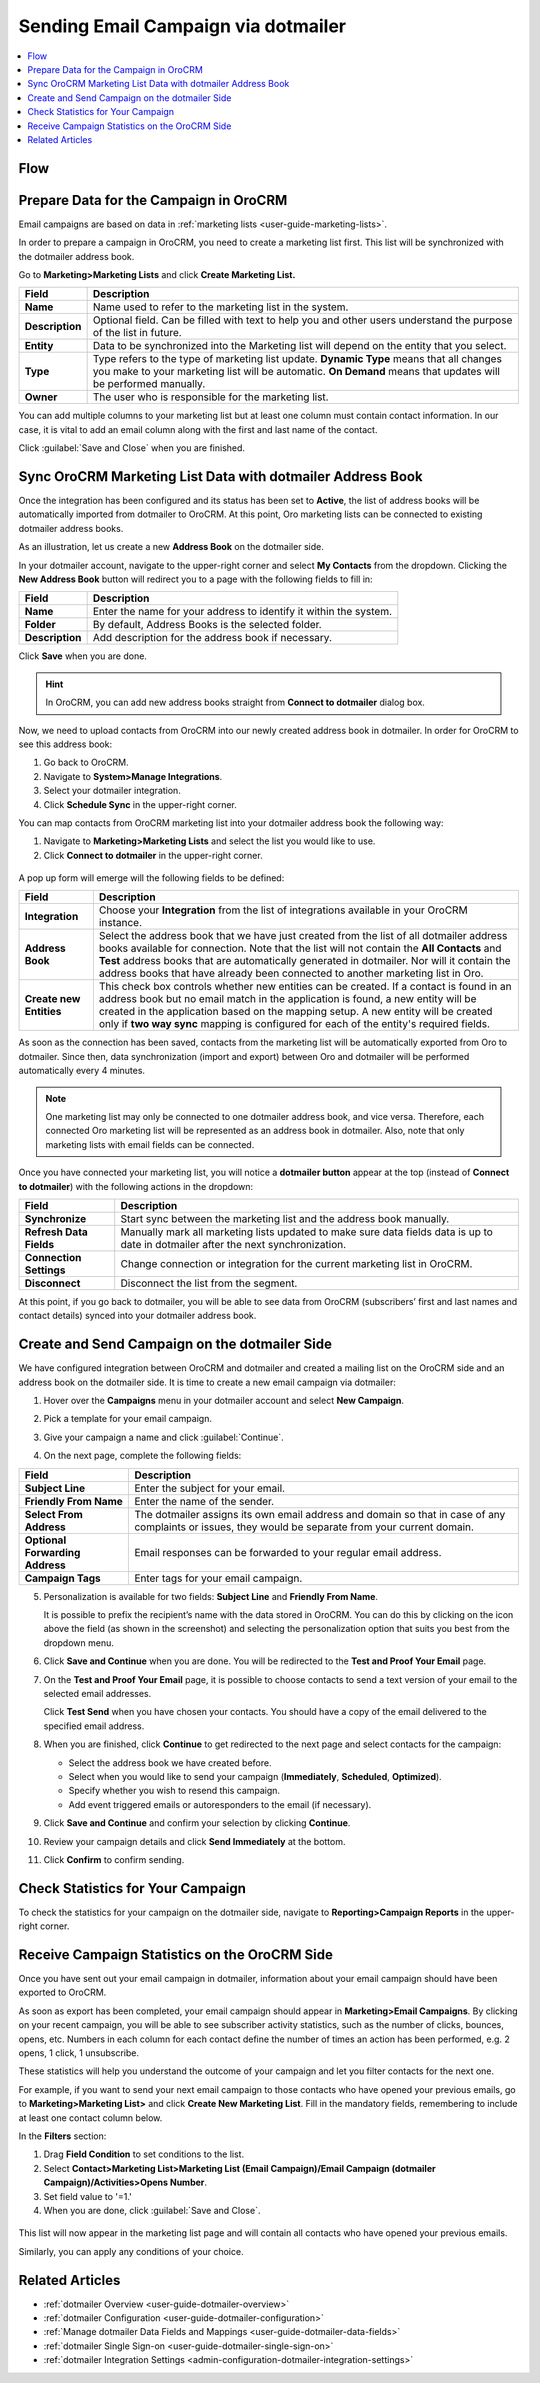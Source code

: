 .. _user-guide-dotmailer-campaign:


Sending Email Campaign via dotmailer
====================================

.. contents:: :local:
   :depth: 2

Flow
----

.. image:: ../../img/dotmailer_email_campaign/oro_dotmailer_integration.jpg
   :alt: The diagram illustrating the flow of sending a dotmailer campaign with the help of Oro application

Prepare Data for the Campaign in OroCRM
---------------------------------------

Email campaigns are based on data in :ref:`marketing lists <user-guide-marketing-lists>`.

In order to prepare a campaign in OroCRM, you need to create a marketing list first. This list will be synchronized with the dotmailer address book.

Go to **Marketing>Marketing Lists** and click **Create Marketing List.**

+-----------------+-----------------------------------------------------------------------------------------------------------------------------------------------------------------------------------------------------------+
| **Field**       | **Description**                                                                                                                                                                                           |
+=================+===========================================================================================================================================================================================================+
| **Name**        | Name used to refer to the marketing list in the system.                                                                                                                                                   |
+-----------------+-----------------------------------------------------------------------------------------------------------------------------------------------------------------------------------------------------------+
| **Description** | Optional field. Can be filled with text to help you and other users understand the purpose of the list in future.                                                                                         |
+-----------------+-----------------------------------------------------------------------------------------------------------------------------------------------------------------------------------------------------------+
| **Entity**      | Data to be synchronized into the Marketing list will depend on the entity that you select.                                                                                                                |
+-----------------+-----------------------------------------------------------------------------------------------------------------------------------------------------------------------------------------------------------+
| **Type**        | Type refers to the type of marketing list update. **Dynamic Type** means that all changes you make to your marketing list will be automatic. **On Demand** means that updates will be performed manually. |
+-----------------+-----------------------------------------------------------------------------------------------------------------------------------------------------------------------------------------------------------+
| **Owner**       | The user who is responsible for the marketing list.                                                                                                                                                       |
+-----------------+-----------------------------------------------------------------------------------------------------------------------------------------------------------------------------------------------------------+

You can add multiple columns to your marketing list but at least one column must contain contact information. In our
case, it is vital to add an email column along with the first and last
name of the contact.

.. image:: ../../img/dotmailer_email_campaign/create_ml_oro.jpg
   :alt: Prepare data for the campaign in orocrm

Click :guilabel:`Save and Close` when you are finished.

Sync OroCRM Marketing List Data with dotmailer Address Book
-----------------------------------------------------------

Once the integration has been configured and its status has been set to **Active**, the list of address books will be automatically imported from dotmailer to OroCRM. At this point, Oro marketing lists can be connected to existing dotmailer address books.

As an illustration, let us create a new **Address Book** on the dotmailer side.

In your dotmailer account, navigate to the upper-right corner and select **My
Contacts** from the dropdown. Clicking the **New Address Book** button
will redirect you to a page with the following fields to fill in:

+-----------------+-------------------------------------------------------------------+
| **Field**       | **Description**                                                   |
+=================+===================================================================+
| **Name**        | Enter the name for your address to identify it within the system. |
+-----------------+-------------------------------------------------------------------+
| **Folder**      | By default, Address Books is the selected folder.                 |
+-----------------+-------------------------------------------------------------------+
| **Description** | Add description for the address book if necessary.                |
+-----------------+-------------------------------------------------------------------+

.. image:: ../../img/dotmailer_email_campaign/dotmailer_create_address_book.jpg
   :alt: Address book form

Click **Save** when you are done.

.. hint:: In OroCRM, you can add new address books straight from **Connect to dotmailer** dialog box.

Now, we need to upload contacts from OroCRM into our newly created
address book in dotmailer. In order for OroCRM to see this address book:


1.  Go back to OroCRM.

2.  Navigate to **System>Manage Integrations**.

3.  Select your dotmailer integration.

4.  Click **Schedule Sync** in the upper-right corner.

You can map contacts from OroCRM marketing list into your dotmailer
address book the following way:

1.  Navigate to **Marketing>Marketing Lists** and select the list you would like to use.

2.  Click **Connect to dotmailer** in the upper-right corner.

   .. image:: ../../img/dotmailer_email_campaign/connect_dotmailer_button.jpg
      :alt: Contact to dotmailer in the marketing list

A pop up form will emerge will the following fields to be defined:

+-------------------------+----------------------------------------------------------------------------------------------------------------------------------------------------------------------------------------------------------------------------------------------------------------------------------------------------------------------------------------------------------------------+
| **Field**               | **Description**                                                                                                                                                                                                                                                                                                                                                      |
+=========================+======================================================================================================================================================================================================================================================================================================================================================================+
| **Integration**         | Choose your **Integration** from the list of integrations available in your OroCRM  instance.                                                                                                                                                                                                                                                                        |
+-------------------------+----------------------------------------------------------------------------------------------------------------------------------------------------------------------------------------------------------------------------------------------------------------------------------------------------------------------------------------------------------------------+
| **Address Book**        | Select the address book that we have just created from the list of all dotmailer address books available for connection. Note that the list will not contain the **All Contacts** and **Test** address books that are automatically generated in dotmailer. Nor will it contain the address books that have already been connected to another marketing list in Oro. |
+-------------------------+----------------------------------------------------------------------------------------------------------------------------------------------------------------------------------------------------------------------------------------------------------------------------------------------------------------------------------------------------------------------+
| **Create new Entities** | This check box controls whether new entities can be created. If a contact is found in an address book but no email match in the application is found, a new entity will be created in the application based on the mapping setup. A new entity will be created only if **two way sync** mapping is configured for each of the entity's required fields.              |
+-------------------------+----------------------------------------------------------------------------------------------------------------------------------------------------------------------------------------------------------------------------------------------------------------------------------------------------------------------------------------------------------------------+

As soon as the connection has been saved, contacts from the marketing list will be automatically exported from Oro to dotmailer. Since then, data synchronization (import and export) between Oro and dotmailer will be performed automatically every 4 minutes.

.. note:: One marketing list may only be connected to one dotmailer address book, and vice versa. Therefore, each connected Oro marketing list will be represented as an address book in dotmailer. Also, note that only marketing lists with email fields can be connected.

.. image:: ../../img/dotmailer_email_campaign/connect_dotmailer_address_book.jpg
   :alt: Connect to dotmailer form

Once you have connected your marketing list, you will notice a
**dotmailer button** appear at the top (instead of **Connect to dotmailer**) with the following actions in the
dropdown:

+-------------------------+------------------------------------------------------------------------------------------------------------------------------------+
| **Field**               | **Description**                                                                                                                    |
+=========================+====================================================================================================================================+
| **Synchronize**         | Start sync between the marketing list and the address book manually.                                                               |
+-------------------------+------------------------------------------------------------------------------------------------------------------------------------+
| **Refresh Data Fields** | Manually mark all marketing lists updated to make sure data fields data is up to date in dotmailer after the next synchronization. |
+-------------------------+------------------------------------------------------------------------------------------------------------------------------------+
| **Connection Settings** | Change connection or integration for the current marketing list in OroCRM.                                                         |
+-------------------------+------------------------------------------------------------------------------------------------------------------------------------+
| **Disconnect**          | Disconnect the list from the segment.                                                                                              |
+-------------------------+------------------------------------------------------------------------------------------------------------------------------------+

.. image:: ../../img/dotmailer_email_campaign/dotmailer_connected_new.jpg
   :alt: Data synced into dotmailer address book

At this point, if you go back to dotmailer, you will be able to see data
from OroCRM (subscribers’ first and last names and contact details)
synced into your dotmailer address book.

Create and Send Campaign on the dotmailer Side
----------------------------------------------

We have configured integration between OroCRM and dotmailer and created
a mailing list on the OroCRM side and an address book on the dotmailer
side. It is time to create a new email campaign via dotmailer:

1.  Hover over the **Campaigns** menu in your dotmailer account and select **New Campaign**.

    .. image:: ../../img/dotmailer_email_campaign/dotmailer_select_new_campaign.jpg
       :alt: Creating a new campaign by clicking new campaign in the campaigns menu in dotmailer

2.  Pick a template for your email campaign.

    .. image:: ../../img/dotmailer_email_campaign/dotmailer_pick_campaign_template.jpg
       :alt: Selecting a template for the email campaign on the dotmailer side

3.  Give your campaign a name and click :guilabel:`Continue`.

    .. image:: ../../img/dotmailer_email_campaign/dotmailer_name_campaign.jpg
       :alt: A dialog window prompting to provide a name for the campaign in dotmailer

4.  On the next page, complete the following fields:

+-----------------------------------+-----------------------------------------------------------------------------------------------------------------------------------------------------+
| **Field**                         | **Description**                                                                                                                                     |
+===================================+=====================================================================================================================================================+
| **Subject Line**                  | Enter the subject for your email.                                                                                                                   |
+-----------------------------------+-----------------------------------------------------------------------------------------------------------------------------------------------------+
| **Friendly From Name**            | Enter the name of the sender.                                                                                                                       |
+-----------------------------------+-----------------------------------------------------------------------------------------------------------------------------------------------------+
| **Select From Address**           | The dotmailer assigns its own email address and domain so that in case of any complaints or issues, they would be separate from your current domain.|
+-----------------------------------+-----------------------------------------------------------------------------------------------------------------------------------------------------+
| **Optional Forwarding Address**   | Email responses can be forwarded to your regular email address.                                                                                     |
+-----------------------------------+-----------------------------------------------------------------------------------------------------------------------------------------------------+
| **Campaign Tags**                 | Enter tags for your email campaign.                                                                                                                 |
+-----------------------------------+-----------------------------------------------------------------------------------------------------------------------------------------------------+

5.  Personalization is available for two fields: **Subject Line** and **Friendly From Name**.

    It is possible to prefix the recipient’s name with the data stored in OroCRM. You can do this by clicking on the icon above the field (as shown in the screenshot) and selecting the personalization option that suits you best from the dropdown menu.

    .. image:: ../../img/dotmailer_email_campaign/dotmailer_create_campaign-crop_highlights.jpg
       :alt: An example of selecting personalization options in dotmailer

6.  Click **Save and Continue** when you are done. You will be redirected to the **Test and Proof Your Email** page.

7.  On the **Test and Proof Your Email** page, it is possible to choose contacts to send a text version of your email to the selected email addresses.

    Click **Test Send** when you have chosen your contacts. You should have a copy of the email delivered to the specified email address.

    .. image:: ../../img/dotmailer_email_campaign/dotmailer_test_send.jpg
       :alt: Test send form


8.  When you are finished, click **Continue** to get redirected to the next page and select contacts for the campaign:

    -  Select the address book we have created before.

    -  Select when you would like to send your campaign (**Immediately**, **Scheduled**, **Optimized**).

    -  Specify whether you wish to resend this campaign.

    -  Add event triggered emails or autoresponders to the email (if    necessary).

9.  Click **Save and Continue** and confirm your selection by clicking **Continue**.

10.  Review your campaign details and click **Send Immediately** at the bottom.

11.  Click **Confirm** to confirm sending.

     .. image:: ../../img/dotmailer_email_campaign/dotmailer_create_campaign_2.jpg
        :alt: Example of the campaign builder

     .. image:: ../../img/dotmailer_email_campaign/dotmailer_confirm_send.jpg
        :alt: Click confirm to send the email campaign in dotmailer


Check Statistics for Your Campaign
----------------------------------

To check the statistics for your campaign on the dotmailer side,
navigate to **Reporting>Campaign Reports** in the upper-right corner.

Receive Campaign Statistics on the OroCRM Side
----------------------------------------------

Once you have sent out your email campaign in dotmailer, information
about your email campaign should have been exported to OroCRM.

As soon as export has been completed, your email campaign should appear
in **Marketing>Email Campaigns**. By clicking on your recent campaign,
you will be able to see subscriber activity statistics, such as the
number of clicks, bounces, opens, etc. Numbers in each column for each
contact define the number of times an action has been performed, e.g. 2
opens, 1 click, 1 unsubscribe.

.. image:: ../../img/dotmailer_email_campaign/oro_statistics_email_campaign_dotmailer.jpg
   :alt: Email campaign statistics displayed o the details page of this campaign in the Oro application

These statistics will help you understand the outcome of your campaign
and let you filter contacts for the next one.

For example, if you want to send your next email campaign to those contacts who have opened your previous emails, go to **Marketing>Marketing List>** and click **Create New Marketing List**. Fill in the mandatory fields, remembering to include at least one contact column below.

In the **Filters** section:

1.	Drag **Field Condition** to set conditions to the list.
2.	Select **Contact>Marketing List>Marketing List (Email Campaign)/Email Campaign (dotmailer Campaign)/Activities>Opens Number**.
3.	Set field value to '=1.'
4.	When you are done, click :guilabel:`Save and Close`.

   .. image:: ../../img/dotmailer_email_campaign/oro_statistics_general_opens.jpg
      :alt: Example of using email campaign statistics results to create a new marketing list


This list will now appear in the marketing list page and will contain all contacts who have opened your previous emails.

Similarly, you can apply any conditions of your choice.


Related Articles
----------------

- :ref:`dotmailer Overview <user-guide-dotmailer-overview>`
- :ref:`dotmailer Configuration <user-guide-dotmailer-configuration>`
- :ref:`Manage dotmailer Data Fields and Mappings <user-guide-dotmailer-data-fields>`
- :ref:`dotmailer Single Sign-on <user-guide-dotmailer-single-sign-on>`
- :ref:`dotmailer Integration Settings <admin-configuration-dotmailer-integration-settings>`
